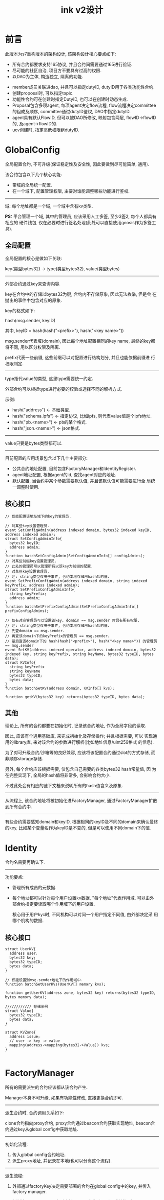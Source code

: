#+TITLE: ink v2设计
#+OPTIONS: toc:2
#+STARTUP: indent
#+OPTIONS: ^:nil

* 前言
此版本为s7重构版本的架构设计, 该架构设计核心要点如下:
- 所有合约都要求支持165协议, 并且合约间需要通过165进行验证.
- 尽可能的社区自治, 项目方不要具有过高的权限.
- 以DAO为主体, 构造独立, 隔离的功能.

  
- member成员关联进dao, 并且可以指定dutyID, dutyID用于各类功能性合约.
- 创建proposal时, 可以指定topic.
- 功能性合约可在创建时指定DutyID, 也可以在创建时动态生成.
- Proposal包含多项agent, 每项agent决定flow流程, flow流程决定committee
  的组成及顺序, committee通过dutyID鉴权, DAO中指定dutyID.
- agent具有默认FlowID, 但可以被DAO所修改, 映射包含两层, flowID->flowID
  的, 及agent->flowID的.
- ucv创建时, 指定高低权限组dutyID.

* GlobalConfig
全局配置合约, 不可升级(保证稳定性及安全性, 因此要做到尽可能简单, 通用).


该合约包含以下几个核心功能:
- 带域的全局统一配置.
- 在一个域下, 配置管理权限, 主要对谁能调整哪些功能进行鉴权.


----------
域: 每个地址都是一个域, 一个域中含有kv类型.


**PS:** 平台管理一个域, 其中的管理员, 应该采用人工多签, 至少3签2, 每个人都具有相应的
硬件钱包, 仅在必要时进行签名处理(此处可以直接使用gnosis作为多签工具).


** 全局配置
全局配置的核心是做如下关联:

key(类型bytes32) -> type(类型bytes32), value(类型bytes)

----------
外部合约通过key来查询内容.

key在合约中的存储以bytes32为键, 合约内不存储原象, 因此无法枚举, 但是会
在抛出的事件中包含对应的原象.

key的格式如下:

hash(msg.sender, keyID)

其中, keyID = hash(hash("<prefix>"), hash("<key name>"))


msg.sender代表域(domain), 因此每个地址配置相同的key name, 最终的key都将不同,
用以区分权限及隔离.


prefix代表一些前缀, 这些前缀可以对配置进行结构划分, 并且也能依据前缀进
行权限判定.

----------
type指代value的类型, 这里type需要统一约定.

外部合约可以根据type进行必要的校验或选择不同的解析方式.


示例:
- hash("address")  <- 基础类型.
- hash("schema.ipfs") <- 指定协议, 比如ipfs, 则代表value值是个ipfs地址.
- hash("pb.<name>") <- pb的某个格式.
- hash("json.<name>") <- json格式.

----------
value只要是bytes类型都可以.


----------
目前配置的应用场景包含以下几个主要部分:
- 公共合约地址配置, 目前包含FactoryManager和IdentityRegister.
- agent地址配置, 根据agent的id, 查找agent对应的地址.
- 默认配置, 当合约中某个参数需要默认值, 并且该默认值可能需要进行全
  局统一调整时使用.
  
** 核心接口
#+begin_src solidity
  // 仅能配置该地址域下的key的管理员.

  // 对某些key设置管理员.
  event SetConfigAdmin(address indexed domain, bytes32 indexed keyID, address indexed admin);
  struct SetConfigAdminInfo{
    bytes32 keyID;
    address admin;
  }
  function batchSetConfigAdmin(SetConfigAdminInfo[] configAdmins);
  // 对某些前缀key设置管理员.
  // 此处的管理员可以管理所有以该key为前缀的配置.
  // 对某些key设置管理员.
  // 注: string类型仅用于事件, 合约本地存储用hash后的值.
  event SetPrefixConfigAdmin(address indexed domain, string indexed keyPrefix, address indexed admin);
  struct SetPrefixConfigAdminInfo{
    string keyPrefix;
    address admin;
  }
  function batchSetPrefixConfigAdmin(SetPrefixConfigAdminInfo[] prefixConfigAdmins);

  // 仅有对应管理员可以设置该key, domain == msg.sender 时具有所有权限.
  // 注: string类型仅用于事件, 合约本地存储用hash后的值.
  // 先查domain == msg.sender.
  // 再查该domain下的keyPrefix的管理员 == msg.sender.
  // 最后查该domain下的 hash(hash("<prefix>"), hash("<key name>")) 的管理员 == msg.sender
  event SetKV(address indexed operator, address indexed domain, bytes32 indexed key, string keyPrefix, string keyName, bytes32 typeID, bytes data);
  struct KVInfo{
    string keyPrefix
    string keyName
    bytes32 typeID;
    bytes data;
  }
  function batchSetKV(address domain, KVInfo[] kvs);

  function getKV(bytes32 key) returns(bytes32 typeID, bytes data);
#+end_src


** 其他
理论上, 所有的合约都要在初始化时, 记录该合约地址, 作为全局字段的读取.


因此, 应该有个通用基础库, 来完成初始化及存储操作; 并且根据需要, 可以
实现通用的library库, 来对该合约的参数进行解析(比如地址信息/uint256格式
的信息).


为了对可升级合约/沙箱等的良好兼容, 应该将该配置合约通过slot的方式存储,
而非顺序storage存储.


另外, 每个合约应该根据需要, 仅包含自己需要的各类bytes32 hash常量值, 因
为在完整实现下, 全局的hash值将非常多, 会影响合约大小.

不过此处会有相应的链下文档来说明所有的hash值含义及原象.

----------
从流程上, 该合约地址将被初始化进FactoryManager, 通过FactoryManager扩散
到所有合约中.


----------
有些合约需要感知domain和keyID, 根据相同的keyID及不同的domain来确认最终
的key, 比如某个变量名作为keyID是不变的, 但是可以使用不同domain下的值.


* Identity
合约名需要再确认下.

----------
功能要点:
- 管理所有成员的元数据.
- 每个地址都可以针对每个用户设置kv数据, "每个地址"代表作用域, 可以由外
  部合约指定要读取哪个作用域下的用户设置.

  核心用于用户kyc时, 不同机构可以对同一个用户指定不同值, 由外部决定采
  用哪个机构的数据.


** 核心接口
#+begin_src solidity
  struct UserKV{
    address user;
    bytes32 key;
    bytes32 typeID;
    bytes data;
  }

  // 仅能设置到msg.sender地址下的作用域中.
  function batchSetUserKVs(UserKV[] memory kvs);

  function getUserKV(address zone, bytes32 key) returns(bytes32 typeID, bytes memory data);

  //////////// 存储示例
  struct Value{
    bytes32 typeID;
    bytes data;
  }

  struct KVZone{
    address issue;
    // user -> key -> value
    mapping(address->mapping(bytes32->Value)) kvs;
  }

#+end_src


* FactoryManager
所有的需要派生的合约应该都从该合约产生.


Manager本身不可升级, 如果有功能性修改, 直接更换合约即可.

----------
派生合约时, 合约调用关系如下:

clone合约指向proxy合约, proxy合约通过beacon合约获取实现地址, beacon合
约通过key从global config中获取地址.

----------
初始化流程:
1. 传入global config合约地址.
2. 派生proxy地址, 并记录在本地(也可以分离这个流程).


----------
派生流程:
1. 外部通过factoryKey决定需要部署的合约在global config中的key, 并传入factory manager.
2. 判断该factoryKey是否有对应的beacon合约, 如果有, 跳转第4步.
3. 创建beacon合约, 并传入global config地址及"factoryKey, typeID", beacon
   合约通过global config获取实现地址, 并校验实现地址是否满足接口需求以
   及typeID是否一致.

   同时记录当前实现地址和对应的version信息.
4. 使用clone派生, clone指向proxy合约.
5. 对proxy合约进行初始化, 设定beacon合约地址获取实现地址(从beacon合约
   内获取).
6. 初始化实现地址.


----------
升级流程:
1. 修改 global config中的实现地址.
2. 触发beacon合约的升级操作.
3. beacon合约校验实现地址接口, 校验版本(必须大于之前的版本).
4. 校验通过, 更新实现地址和版本信息.
5. (可选) 针对已部署合约, 可在业务代码中, 记录当前版本, 并且判断当前版
   本是否与业务代码版本一致, 如果不一致, 则进行相应的升级操作(有些升级
   需要额外的业务逻辑).


----------
非信任流程, 有些DAO如果对官方的beacon合约持怀疑态度, 则可以自己实现
beacon合约, 指向其认为安全的实现地址, 并且基于一个agent的操作来完成
proxy的重新设定, 让proxy指向该beacon合约地址即可.


----------
补充:

FactoryManager支持部署不可升级合约, 这里需要在登记合约时, 做标记, 符合
不可升级的合约, 部署时直接使用Clone指向该地址, 无beacon合约生成, 无
proxy合约指向.


** IBaseDeploy
#+begin_src solidity
  interface IDeploy is ERC165{
    // 通过常量实现.
    function getTypeID() returns(bytes32 typeID);

    // 通过常量实现, 获取该合约版本, 在进行可升级合约变更时, 通过该方法判定是否可以升级.
    function getVersion() returns(uint256 version);

    // operator代表谁操作factory合约进行部署的.
    function initializer(address operator, address config, bytes calldata data);
  }
#+end_src

** FactoryManager核心接口
#+begin_src solidity
  constructor(address globalConfig);
  function deploy(bytes32 typeID, bytes32 factoryKey, bytes calldata initData);
#+end_src

** proxy接口
#+begin_src solidity
  // proxy初始化时, 直接将globalConfig的地址通过库写入slot中, 供给实现合约及proxy合约的调用.
  function proxyInitialize(address globalConfig, address beaconAddr);
  // OnlyMyself表示该方法仅能由自己调用, 自己调用背后的逻辑是通过基础agent的调用.
  function proxyChangeBeacon(address beaconAddr) OnlyMyself;
#+end_src

** beacon接口
#+begin_src solidity
  function beaconInitialize(address globalConfig, bytes32 typeID, bytes32 factoryKey);
  // 不需要参数, 不需要权限, 只需要读取下globalConfig合约完成刷新操作.
  function upgradeImpl();
#+end_src


* DAO
所有操作的核心主体, DAO与DAO之间完全隔离, 一个DAO具有如下的完整功能:
- 成员管理, 包含成员地址, 每个成员的DutyID, 其中DutyID与成员是多对多关
  系.
  - 可以配置认证机构地址, 在做成员管理时, 可以从identity中读取kyc数据.
- 决议流程, 包含如下:
  - 决议的存储.
  - 决议决策的流程.
  - 决议结果的跨链    
  - 决议结果的执行.
- agent的管理, 包含如下:
  - 全局agent管理.
  - 本地agent管理.
  - 两个默认agent(不执行任何操作和可执行任何操作).
- DAO自身元数据管理, 有些agent或外部合约, 可能要通过读取DAO的元数据来
  决定具体的流程, 这些元数据是dao本身不需要感知的, 因此做成通用化映射
  表即可.

  针对dao自身需要感知的, 并且在开发时就能明确的, 还是采用明确的变量来
  存储.


----------
DAO中的所有配置, 原则上应该都要做成可修改的接口, 接口限制为只能自己访
问自己, 通过额外的agent来完成实际修改(比如flowID对应的committee列表等).


----------
核心关联:
1个proposal关联多个agent.

1个agent关联一个flowID(可以具有默认flowID).

flowID关联多个committee.

1个committee关联多个成员.


----------
DAO部署时, 可以选择部署相应的committee等, 做在DAO的初始化流程中.

--------
DAO在factory中被部署.

** 成员管理
此处的成员管理略复杂, 要满足几个要求:
- 传入地址查询dutyID.
- 删除地址, 联动删除dutyID.
- 可以通过dutyID进行枚举.
- 可以枚举成员列表.


但是实际上, 这些需求有冲突的地方, 所以简化成如下:
1. dutyID的实现等价于openzeppelin中的role, 即 dutyID-> user集合.

   实现通过dutyID+地址可以判定是否有权限.

   可以通过dutyID查询user集合.

   用户加入/移除dutyID时, 抛出事件, 通过外部系统捕获来感知用户具有的
   dutyID权限, 该需求基本是链下的.
2. 用户 -> info. info中含有具有dutyID的数量, 当一个用户需要被移除时,
   要求其具有的dutyID为0才能被移除.
3. 用户用链表/可枚举集合实现, 保证其可枚举.


相关接口:
#+begin_src solidity

  function hasDuty(address account, bytes32 dutyID) returns(bool);

  function getDutyNum(bytes32 dutyID) returns(uint256 num);
  function getDutyIdx(bytes32 dutyID, uint256 idx) returns(address addr);

  // ##!!!! 以下接口都要求only myself, 通过agent来进行调用.

  // 要求, 如果添加时已存在或移除时不存在, 不应该报错, 不应该抛出事件, 直接跳过即可.
  function addDuty(address account, bytes32 dutyID);
  function delDuty(address account, bytes32 dutyID);

  function addUser(address account);
  function delUser(address account);
#+end_src

** 决议流程

链下决议格式:
#+begin_src json
  {
      "agents": [],
      "topicID": "",
      "crossChainProtocol": "", // 跨链协议, 空代表不跨链, 即本链执行.
      "headers": [
          {
              "key": "key name",
              "typeID": "typeID 原象",
              "data": "打包前的原象",
              "desc": "描述信息"
          },
          {
              "key": "key name",
              "typeID": "typeID 原象",
              "data": "打包前的原象",
              "desc": "描述信息"
          }
      ]
      "contents": [
          {
              "key": "key name",
              "typeID": "typeID 原象",
              "data": "打包前的原象",
              "desc": "描述信息"
          },
          {
              "key": "key name",
              "typeID": "typeID 原象",
              "data": "打包前的原象",
              "desc": "描述信息"
          }
      ]
  }
#+end_src

链上决议请求格式:
#+begin_src solidity
  struct KVItem{
    bytes32 key;
    bytes32 typeID;
    bytes data;
  }

  struct Proposal{
    bytes32[] agents;
    bytes32 topicID;
    KVItem[] headers;
    KVItem[] contents;
  }
#+end_src

链下决议包含全部的原始信息, 推入ipfs网络或中心化系统, 来使整个操作可读
性更强, 相当于模拟了事件, 但是不上链, 节约gas费.


desc信息不上链, 节约gas.

----------

同时, 定义专属字段的key, 在链上存储链下的url, typeID根据需要填写
ipfs/http等.

----------
agents代表该提案必须的执行代理, 长度至少为1.


有两个默认代理:
- 全0, 代表不进行执行, 仅作为公示决议.
- 全F, 代表这是一个泛型执行, 不需要外部agent, 其content内部的参数满足
  执行条件.


----------
topicID可以指定, 指定后, 如果不存在, 则会建到该topic下面.

如果存在, 则该提案会作为该topic的补充提案.


如果不指定topicID, 则会随机生成(必须取区块高度, 区块时间等, 保证其不可
预测), 则小概率出现topicID冲突时, 直接失败即可.


topicID主要作用是给外部合约提供数据读取入口, 外部合约可以通过topicID及
指定key, 来实时读取最新的被投票出的数据.

----------
headers仅代表该决议的元数据, 该元数据不会参与topic的覆盖过程, 仅与该次
提案的决议流程有关, 与实际内容无关, 如最小投票人数等.

----------
contents代表该决议的被投票数据, 该数据将参与topic的覆盖与合并(同key覆
盖, 不同key合并).

----------
data可以是嵌套结构, 如果是复杂字段, 且没有上链需求, 则应该选择使用链下
存储方案(如去中心化存储), 将最后的hash或可寻址地址上链, 作为contents的
一项.


链上嵌套结构需要通过typeID明确指定, 否则其他合约可能无法解析.


*** 存储过程

链上决议存储格式:
#+begin_src solidity
  // value的存储结构.
  struct ItemValue{
    bytes32 typeID;
    bytes data;
  }

  struct StoreProposal {
    ProposalStatus status;
    bytes32 proposalID;
    bytes32 topicID;
    bytes32[] agents;
    uint256 nextExecAgentIdx;
    bytes32 crossChainProtocol; 

    // 避免链上枚举, 消耗gas, 浪费存储.
    mapping(bytes32 => ItemValue) metaData;

    // 需要枚举.
    LEnumerableMetadata.MetadataSet kvData;
  }

  // topic中的key落到proposal中的最新位置, 用于加速查询, 类似做索引.
  struct TopicKey2Proposal {
    bytes32 proposalID;
    uint256 proposalIdx;
  }

  // topic存储结构.
  struct StoreTopic {
    bytes32 topicID;

    // 记录所有通过的proposal.
    bytes32[] proposalIDs;

    // 缓存索引系统, proposal通过后, 需要调用索引刷新, 来针对每个key, 存储该值最终的proposalID.
    // 获取proposalID后, 即可通过proposal获取该key对应的值.
    // 刷新缓存时, 可能遇到proposal内的content过多, 此时需要人工介入分段刷新.
    // keyid => latest proposal
    mapping(bytes32 => TopicKey2Proposal) key2Proposal;
    bytes32 lastIndexedProposalID;
    bytes32 lastIndexedKey;
  }
#+end_src


决议的存储过程如下:
1. 某个committee发起决议, 发起决议时, 可以标记该决议是否进入下一个流程,
   还是有后续内容继续提交(对某些决议, 可能有非常多的值, 一次性上链是无
   法完全上链的).
2. dao将该决议解析并存储到链上, 生成或复用topicID.
   如果未标记继续提交, 则跳到步骤4.
3. committee继续进行参数提交(使用另一个接口), 进行内容的补充/覆盖, 最
   终不标记继续提交.

   仅能针对contents内容进行追加.
   
4. 当进入下一步时, DAO检查该决议.
   
   同时检查所有的agent, 检查点(跨链的agent, 主dao所在链可能不存在, 此
   时要求主dao先配置agent的flowID):
   - 从globalconfig中获取该agentID对应的地址(确定能获取到).
   - 确认所有的agent的flowID是兼容的.
   - 确认所有的agent的预执行逻辑能成功.(在上链初期就做好校验, 防止投票
     成功后, 合约执行失败), 跨链的不进行该逻辑的执行.
   - 选出合适的flowID, 检查该committee是否属于该flowID的第一环.
5. 如果检查失败, 标记该proposal失败即可, 否则执行下一步.
6. 进行整个flow的投票流程/参数修改流程.
7. 投票最终通过后, 更新topic, 并更新索引(更新索引有最大数量限制, 因此
   可能还需要手动更新).

   自动执行所有的agents, agents的执行细节参考后文.


----------
DAO对committee的接口:
#+begin_src solidity
  function newProposal(
      Proposal calldata proposal,
      bool commit,
      bytes calldata data
  ) external returns (bytes32 proposalID);

  // used to append new kvData(can convert old same key)
  function changeProposal(
      bytes32 proposalID,
      KVItem[] contents,
      bool commit,
      bytes calldata data
7  ) external;

  // if agree, apply the proposal kvdata to topic.
  function decideProposal(
      bytes32 proposalID,
      bool agree,
      bytes calldata data
  ) external;

#+end_src
   

----------
DAO相关的Proposal接口:
#+begin_src solidity
  enum ProposalStatus {
      PENDING,
      AGREE,
      DENY
  }

  // 接口返回格式
  struct Topic {
      bytes32 topicID;
      bytes32[] proposalIDs;
  }

  struct Proposal {
      ProposalStatus status;
      bytes32 proposalID;
      bytes32 topicID;
      bytes32 agents;
  }


  // which proposal decide the latest key item;
  function getTopicKeyProposal(bytes32 topicID, bytes32 key)
      external
      view
      returns (bytes32 proposalID);

  function getTopicMetadata(bytes32 topicID, bytes32 key)
      external
      view
      returns (bytes32 typeID, bytes memory data);

  function getTopicInfo(bytes32 topicID)
      external
      view
      returns (Topic memory topic);

  //////////////////// proposal

  function getProposalSummary(bytes32 proposalID)
      external
      view
      returns (Proposal memory proposal);

  function getProposalMetadata(bytes32 proposalID, bytes32 key)
      external
      view
      returns (bytes32 typeID, bytes memory data);

  function getProposalKvData(bytes32 proposalID, bytes32 key)
      external
      view
      returns (bytes32 typeID, bytes memory data);

  function getProposalKvDataKeys(
      bytes32 proposalID,
      bytes32 startKey,
      uint256 pageSize
  ) external view returns (bytes32[] memory keys);


  //////////////////// flush index
  // dao查看该topicID上次刷新到的位置(lastIndexedProposalID, lastIndexedKey), 来继续进行, 所以权限问题.
  function flushTopicIndex(bytes32 topicID, uint256 operateNum);
#+end_src


*** 决策流程

一个决策流程(FlowID) 由多个committee组成, committee串行处理, 一个
committee结束后, 如果失败, 则标记该proposal失败, 如果成功, 会自动进入
下一个committee处理.

如果没有下一个committee, 则标记上链成功, 进入后续执行或跨链流程.

----------
一个DAO中, 可以有多个flowID, flowID的新建可能有多种方式, 有些agent附带
创建flowID.

----------
一个proposal选择具体的flowID, 核心是由该proposal中的agent决定的, 一个
proposal中的所有的agent应该被选中同一个flowID(防止权限泄漏).


agent对应的flowID在开发时, 会由开发人员指定一个默认的, 同时在DAO中, 可
以覆盖某个agent对应的flowID.

*** 结果的跨链
对于一个成功proposal的跨链, 本质是对该proposal内容的传递, proposal中,
有接口能拿到该proposal所有的决议内容(不包含元数据), 通过跨链桥的方式,
传递到其他链, 完成proposal决议内容的上链, 并继续执行后续流程.

----------
跨链的目标链等协议, 根据不同跨链桥可以独立指定, 核心指定位置:
- 在proposal中, 选择跨链协议.
- 在主DAO的元数据中, 配置各个链的关联dao地址.
- 在proposal的header中, 指定目标链协议的参数, 其中目标链也可以有多个.

*** 结果的执行
agent的执行, 数据上来说, 应该仅查询当前proposal的决策内容(不含元数据!),
但是可以结合之前的结果进行一些内建数据的查询(详情参考agent管理).


proposal成功被投票后, 在进行最后一次计票/跨链上链后, 将自动执行有限的
agent操作.

----------
首先, 根据agent顺序, 串行执行agent, 但是会限制agent的执行数量, 防止gas
超限, 对于未执行完的agent, 记录断点, 并等待下次触发.


agent执行时, 每个agent执行完都保存一次状态, 并且对于失败的agent, 只要
不是gas不够, 都不传递revert, 保证之前的agent能够执行成功.


agent执行失败后, 可重新发起agent执行, 将从上次 失败/断点 处重新进行执
行.


agent执行可以设定超时时间, 设置在header中, 当超过超时时间后, 将不允许
执行.


agent执行时, 要求当前proposal是该topic的最后一条, 否则拒绝执行(防止类
重放攻击).

** agent管理
agentID及地址的对应关系在GlobalConfig中, 每个 机构/个人 都能配置自己的
agent, 也可以使用其他人的agent, 只要指定agentID即可.


--------------------
agent可以升级, 只要在globalconfig中替换实现地址即可.


agent的核心要点:
- agent一定是以代理模式运行的, 所以构造函数等无效, 需要实现初始化函数.
- agent可以分DAO存储数据, 每个DAO针对每个agent, 都会进行clone派生, 所
  以存储数据是安全的.
- agent具有前置检查和后置执行两部分逻辑, 前置检查会在发起决议时执行,
  后置执行即真正的执行过程.


--------------------
DAO对每个agent进行执行前, 需要先判断该agent是否被clone过, 没有被clone
过, 则clone并进行相应的初始化, 并存储对应的地址, 这部操作的核心目的有
两个:
- 让agent可以存储数据, 并且数据间互不干扰.
- DAO可以认证agent地址, 仅允许合法的agent进行执行操作.

--------------------
有两个默认agent, 这两个agent出现时, 必须有且仅有1个:
- 全0, 不执行agnet.
- 全F, 执行任意指令.


这两个agent不去global config进行获取和检查, dao中直接处理.


*** Agent核心接口
#+begin_src solidity
  // 初始化方法, 传入DAO的地址, 虽然原则上来说, msg.sender就是dao, 但考虑
  // 其他方式的初始化设定, 可能msg.sender并发dao本身, 比如agent设定agent.
  function initAgent(address dao);

  function getDescription() return(string);

  function preExec(bytes32 proposalID) return(bool succ);

  function exec(bytes32 proposalID);

#+end_src

*** DAO的agent接口
#+begin_src solidity
  // 获取该DAO中, 该agentID对应的代理地址.
  function getAgentIDAddr(bytes32 agentID) return(address addr);

  // 指定proposalID, 并且最多执行多少个agent.
  function continueExec(bytes32 proposalID, uint256 agentNum);

  // 不检查agentID是否存在, 直接映射即可.
  // 仅能自己调用自己.
  function setAgentFlowID(bytes32 agentID, bytes32 flowID);

  function getAgentFlowID(bytes32 agentID) returns(bytes32 flowID);

  // 任意执行接口, 仅能agent调用, 用于代表该DAO执行任意指令.
  // agentID=全F也是调用该接口.
  // 允许批量调用执行, 降低gas消耗.
  struct TxInfo{
    address to;
    uint256 value;
    bytes data;
    uint256 gasLimit;
  }
  function exec(TxInfo[] memory txs);
#+end_src



* 资产管理模块
资产管理模块, 主要用于DAO的资产存储, 管理, 分发等.

由以下几个部分组成:

** UCV

存储各类资产, UCV中涉及两个权限, 高级权限和普通权限.

权限和地址是1对多的关系.

- 普通权限 :: 可以转移ucv中的资产, 指定该资产打给哪个地址.
- 高级权限 :: 高级权限具有普通权限功能, 同时高级权限可以暂停普通权限
  的操作.


UCV在初始化时, 指定两个权限的地址, 并且后续无法更改.

--------------------
UCV在factory中被部署.

--------------------
UCV本身可选择是否可升级.

** UCV controller
一般来说, 作为ucv的普通权限地址, 来管理ucv的出账.


该模块可以有多种实现方式, 目前的实现需求如下:
- 在初始化时, 指定DAO地址, 仅该DAO可以进行参数的设定.
- 根据自身参数的设定, 完成周期性支付/一次性支付的业务逻辑(参考现在的逻
  辑).
- 用户通过ucv controller领取币, ucv controller鉴权后, 操作ucv进行打币
  操作.


** UCV controller agent
controller配套的agent, 该agent要求 财务flowID.


在proposal投票通过后, 调用该agent, 设定对应的controller, 被设定的
controller地址在proposal的决议内容中.

* committee模块
各种committee的实现, 目前仅有两个.

----------
committee需要存储本次过程的内部数据, 如投票细节等, 基本与现在的逻辑保
持一致即可, 最大的区别是不再管理member, 同时member从dao中读取, member
需要具有的dutyID通过默认或初始化设定进来.

** make proposal committee
发起提案的committee, 该committee负责处理发起提案前的操作(目前没有), 以
及该提案提交进DAO中的操作, 也包含提案的补充数据操作.


在实现中, 发起提案前, 应该与stake进行交互, 锁定币.

** public vote committee
用于进行公投的committee.

* agent模块

agent是具体操作的逻辑, 该逻辑具有非常广泛的通用性.


目前能想到的agent如下:
- member的增删改.
- dutyID的增删改.
- agnet与flowID的映射.
- dao本身元数据的设定.
- flow中的committee设定.

